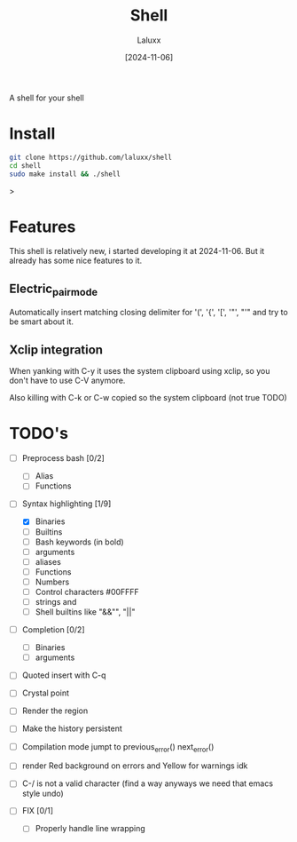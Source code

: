 #+TITLE: Shell
#+AUTHOR: Laluxx
#+DATE: [2024-11-06]
#+OPTIONS: toc:2

A shell for your shell

* Install
#+begin_src sh
git clone https://github.com/laluxx/shell
cd shell
sudo make install && ./shell
#+end_src>
* Features
This shell is relatively new, i started developing it at 2024-11-06.
But it already has some nice features to it.
** Electric_pair_mode
Automatically insert matching closing delimiter for '(', '{', '[', '"', "'"
and try to be smart about it.
** Xclip integration
When yanking with C-y it uses the system clipboard
using xclip, so you don't have to use C-V anymore.

Also killing with C-k or C-w copied so the system clipboard (not true TODO)

* TODO's
- [ ] Preprocess bash [0/2]
  - [ ] Alias
  - [ ] Functions
   
- [-] Syntax highlighting [1/9]
  - [X] Binaries
  - [ ] Builtins
  - [ ] Bash keywords (in bold)
  - [ ] arguments
  - [ ] aliases
  - [ ] Functions
  - [ ] Numbers
  - [ ] Control characters #00FFFF
  - [ ] strings and \n
  - [ ] Shell builtins like "&&"", "||"

- [ ] Completion [0/2]
  - [ ] Binaries
  - [ ] arguments

- [ ] Quoted insert with C-q
- [ ] Crystal point
- [ ] Render the region
- [ ] Make the history persistent
- [ ] Compilation mode jumpt to previous_error() next_error()
- [ ] render Red background on errors and Yellow for warnings idk
- [ ] C-/ is not a valid character (find a way anyways we need that emacs style undo)

- [ ] FIX [0/1]
  - [ ] Properly handle line wrapping
